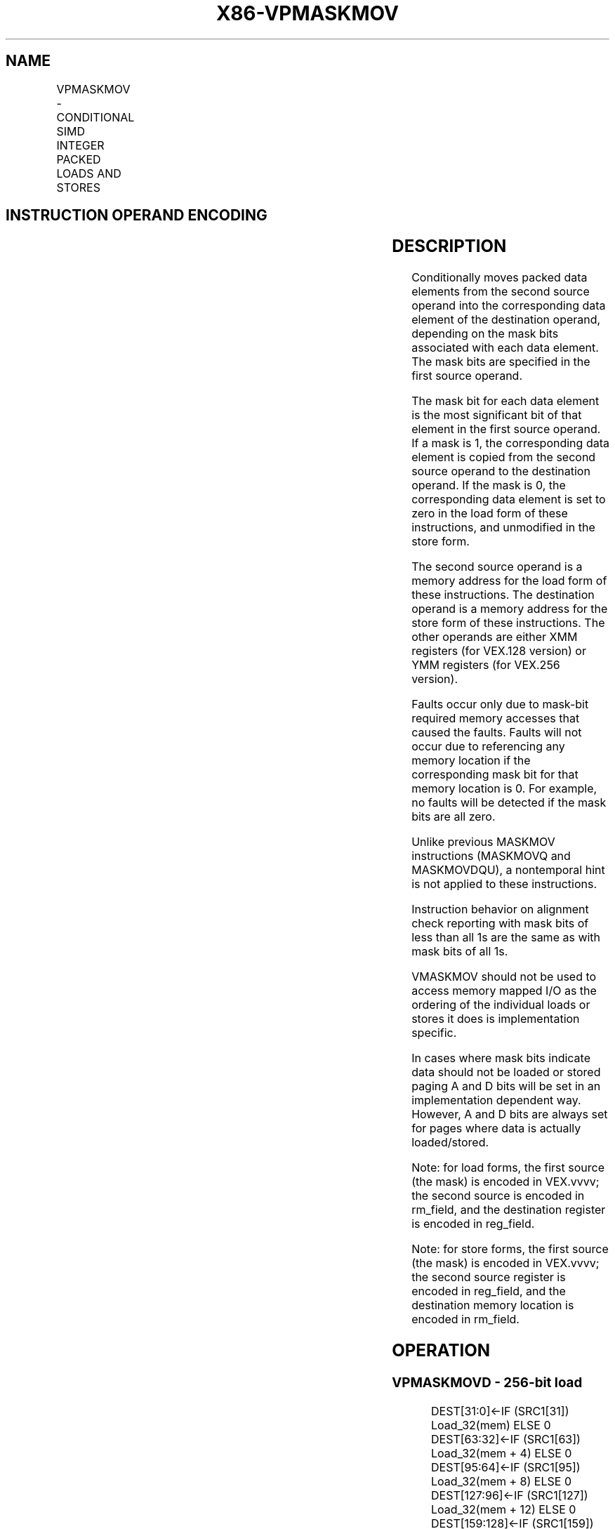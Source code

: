 .nh
.TH "X86-VPMASKMOV" "7" "May 2019" "TTMO" "Intel x86-64 ISA Manual"
.SH NAME
VPMASKMOV - CONDITIONAL SIMD INTEGER PACKED LOADS AND STORES
.TS
allbox;
l l l l l 
l l l l l .
\fB\fCOpcode/Instruction\fR	\fB\fCOp/En\fR	\fB\fC64/32 \-bit Mode\fR	\fB\fCCPUID Feature Flag\fR	\fB\fCDescription\fR
T{
VEX.128.66.0F38.W0 8C /r VPMASKMOVD xmm1, xmm2, m128
T}
	RVM	V/V	AVX2	T{
Conditionally load dword values from xmm1.
T}
T{
VEX.256.66.0F38.W0 8C /r VPMASKMOVD ymm1, ymm2, m256
T}
	RVM	V/V	AVX2	T{
Conditionally load dword values from ymm1.
T}
T{
VEX.128.66.0F38.W1 8C /r VPMASKMOVQ xmm1, xmm2, m128
T}
	RVM	V/V	AVX2	T{
Conditionally load qword values from xmm1.
T}
T{
VEX.256.66.0F38.W1 8C /r VPMASKMOVQ ymm1, ymm2, m256
T}
	RVM	V/V	AVX2	T{
Conditionally load qword values from ymm1.
T}
T{
VEX.128.66.0F38.W0 8E /r VPMASKMOVD m128, xmm1, xmm2
T}
	MVR	V/V	AVX2	T{
Conditionally store dword values from xmm1.
T}
T{
VEX.256.66.0F38.W0 8E /r VPMASKMOVD m256, ymm1, ymm2
T}
	MVR	V/V	AVX2	T{
Conditionally store dword values from ymm1.
T}
T{
VEX.128.66.0F38.W1 8E /r VPMASKMOVQ m128, xmm1, xmm2
T}
	MVR	V/V	AVX2	T{
Conditionally store qword values from xmm1.
T}
T{
VEX.256.66.0F38.W1 8E /r VPMASKMOVQ m256, ymm1, ymm2
T}
	MVR	V/V	AVX2	T{
Conditionally store qword values from ymm1.
T}
.TE

.SH INSTRUCTION OPERAND ENCODING
.TS
allbox;
l l l l l 
l l l l l .
Op/En	Operand 1	Operand 2	Operand 3	Operand 4
RVM	ModRM:reg (w)	VEX.vvvv	ModRM:r/m (r)	NA
MVR	ModRM:r/m (w)	VEX.vvvv	ModRM:reg (r)	NA
.TE

.SH DESCRIPTION
.PP
Conditionally moves packed data elements from the second source operand
into the corresponding data element of the destination operand,
depending on the mask bits associated with each data element. The mask
bits are specified in the first source operand.

.PP
The mask bit for each data element is the most significant bit of that
element in the first source operand. If a mask is 1, the corresponding
data element is copied from the second source operand to the destination
operand. If the mask is 0, the corresponding data element is set to zero
in the load form of these instructions, and unmodified in the store
form.

.PP
The second source operand is a memory address for the load form of these
instructions. The destination operand is a memory address for the store
form of these instructions. The other operands are either XMM registers
(for VEX.128 version) or YMM registers (for VEX.256 version).

.PP
Faults occur only due to mask\-bit required memory accesses that caused
the faults. Faults will not occur due to referencing any memory location
if the corresponding mask bit for that memory location is 0. For
example, no faults will be detected if the mask bits are all zero.

.PP
Unlike previous MASKMOV instructions (MASKMOVQ and MASKMOVDQU), a
nontemporal hint is not applied to these instructions.

.PP
Instruction behavior on alignment check reporting with mask bits of less
than all 1s are the same as with mask bits of all 1s.

.PP
VMASKMOV should not be used to access memory mapped I/O as the ordering
of the individual loads or stores it does is implementation specific.

.PP
In cases where mask bits indicate data should not be loaded or stored
paging A and D bits will be set in an implementation dependent way.
However, A and D bits are always set for pages where data is actually
loaded/stored.

.PP
Note: for load forms, the first source (the mask) is encoded in
VEX.vvvv; the second source is encoded in rm\_field, and the destination
register is encoded in reg\_field.

.PP
Note: for store forms, the first source (the mask) is encoded in
VEX.vvvv; the second source register is encoded in reg\_field, and the
destination memory location is encoded in rm\_field.

.SH OPERATION
.SS VPMASKMOVD \- 256\-bit load
.PP
.RS

.nf
DEST[31:0]←IF (SRC1[31]) Load\_32(mem) ELSE 0
DEST[63:32]←IF (SRC1[63]) Load\_32(mem + 4) ELSE 0
DEST[95:64]←IF (SRC1[95]) Load\_32(mem + 8) ELSE 0
DEST[127:96]←IF (SRC1[127]) Load\_32(mem + 12) ELSE 0
DEST[159:128]←IF (SRC1[159]) Load\_32(mem + 16) ELSE 0
DEST[191:160]←IF (SRC1[191]) Load\_32(mem + 20) ELSE 0
DEST[223:192]←IF (SRC1[223]) Load\_32(mem + 24) ELSE 0
DEST[255:224]←IF (SRC1[255]) Load\_32(mem + 28) ELSE 0

.fi
.RE

.SS VPMASKMOVD \-128\-bit load
.PP
.RS

.nf
DEST[31:0]←IF (SRC1[31]) Load\_32(mem) ELSE 0
DEST[63:32]←IF (SRC1[63]) Load\_32(mem + 4) ELSE 0
DEST[95:64]←IF (SRC1[95]) Load\_32(mem + 8) ELSE 0
DEST[127:97]←IF (SRC1[127]) Load\_32(mem + 12) ELSE 0
DEST[MAXVL\-1:128] ← 0

.fi
.RE

.SS VPMASKMOVQ \- 256\-bit load
.PP
.RS

.nf
DEST[63:0]←IF (SRC1[63]) Load\_64(mem) ELSE 0
DEST[127:64]←IF (SRC1[127]) Load\_64(mem + 8) ELSE 0
DEST[195:128]←IF (SRC1[191]) Load\_64(mem + 16) ELSE 0
DEST[255:196]←IF (SRC1[255]) Load\_64(mem + 24) ELSE 0

.fi
.RE

.SS VPMASKMOVQ \- 128\-bit load
.PP
.RS

.nf
DEST[63:0]←IF (SRC1[63]) Load\_64(mem) ELSE 0
DEST[127:64]←IF (SRC1[127]) Load\_64(mem + 16) ELSE 0
DEST[MAXVL\-1:128] ← 0

.fi
.RE

.SS VPMASKMOVD \- 256\-bit store
.PP
.RS

.nf
IF (SRC1[31]) DEST[31:0]←SRC2[31:0]
IF (SRC1[63]) DEST[63:32]←SRC2[63:32]
IF (SRC1[95]) DEST[95:64]←SRC2[95:64]
IF (SRC1[127]) DEST[127:96]←SRC2[127:96]
IF (SRC1[159]) DEST[159:128]←SRC2[159:128]
IF (SRC1[191]) DEST[191:160]←SRC2[191:160]
IF (SRC1[223]) DEST[223:192]←SRC2[223:192]
IF (SRC1[255]) DEST[255:224]←SRC2[255:224]

.fi
.RE

.SS VPMASKMOVD \- 128\-bit store
.PP
.RS

.nf
IF (SRC1[31]) DEST[31:0]←SRC2[31:0]
IF (SRC1[63]) DEST[63:32]←SRC2[63:32]
IF (SRC1[95]) DEST[95:64]←SRC2[95:64]
IF (SRC1[127]) DEST[127:96]←SRC2[127:96]

.fi
.RE

.SS VPMASKMOVQ \- 256\-bit store
.PP
.RS

.nf
IF (SRC1[63]) DEST[63:0]←SRC2[63:0]
IF (SRC1[127]) DEST[127:64]←SRC2[127:64]
IF (SRC1[191]) DEST[191:128]←SRC2[191:128]
IF (SRC1[255]) DEST[255:192]←SRC2[255:192]

.fi
.RE

.SS VPMASKMOVQ \- 128\-bit store
.PP
.RS

.nf
IF (SRC1[63]) DEST[63:0]←SRC2[63:0]
IF (SRC1[127]) DEST[127:64]←SRC2[127:64]

.fi
.RE

.SH INTEL C/C++ COMPILER INTRINSIC EQUIVALENT
.PP
.RS

.nf
VPMASKMOVD: \_\_m256i \_mm256\_maskload\_epi32(int const *a, \_\_m256i mask)

VPMASKMOVD: void \_mm256\_maskstore\_epi32(int *a, \_\_m256i mask, \_\_m256i b)

VPMASKMOVQ: \_\_m256i \_mm256\_maskload\_epi64(\_\_int64 const *a, \_\_m256i mask);

VPMASKMOVQ: void \_mm256\_maskstore\_epi64(\_\_int64 *a, \_\_m256i mask, \_\_m256d b);

VPMASKMOVD: \_\_m128i \_mm\_maskload\_epi32(int const *a, \_\_m128i mask)

VPMASKMOVD: void \_mm\_maskstore\_epi32(int *a, \_\_m128i mask, \_\_m128 b)

VPMASKMOVQ: \_\_m128i \_mm\_maskload\_epi64(\_\_int cont *a, \_\_m128i mask);

VPMASKMOVQ: void \_mm\_maskstore\_epi64(\_\_int64 *a, \_\_m128i mask, \_\_m128i b);

.fi
.RE

.SH SIMD FLOATING\-POINT EXCEPTIONS
.PP
None

.SH OTHER EXCEPTIONS
.PP
See Exceptions Type 6 (No AC# reported for any mask bit combinations).

.SH SEE ALSO
.PP
x86\-manpages(7) for a list of other x86\-64 man pages.

.SH COLOPHON
.PP
This UNOFFICIAL, mechanically\-separated, non\-verified reference is
provided for convenience, but it may be incomplete or broken in
various obvious or non\-obvious ways. Refer to Intel® 64 and IA\-32
Architectures Software Developer’s Manual for anything serious.

.br
This page is generated by scripts; therefore may contain visual or semantical bugs. Please report them (or better, fix them) on https://github.com/ttmo-O/x86-manpages.

.br
Copyleft TTMO 2020 (Turkish Unofficial Chamber of Reverse Engineers - https://ttmo.re).
